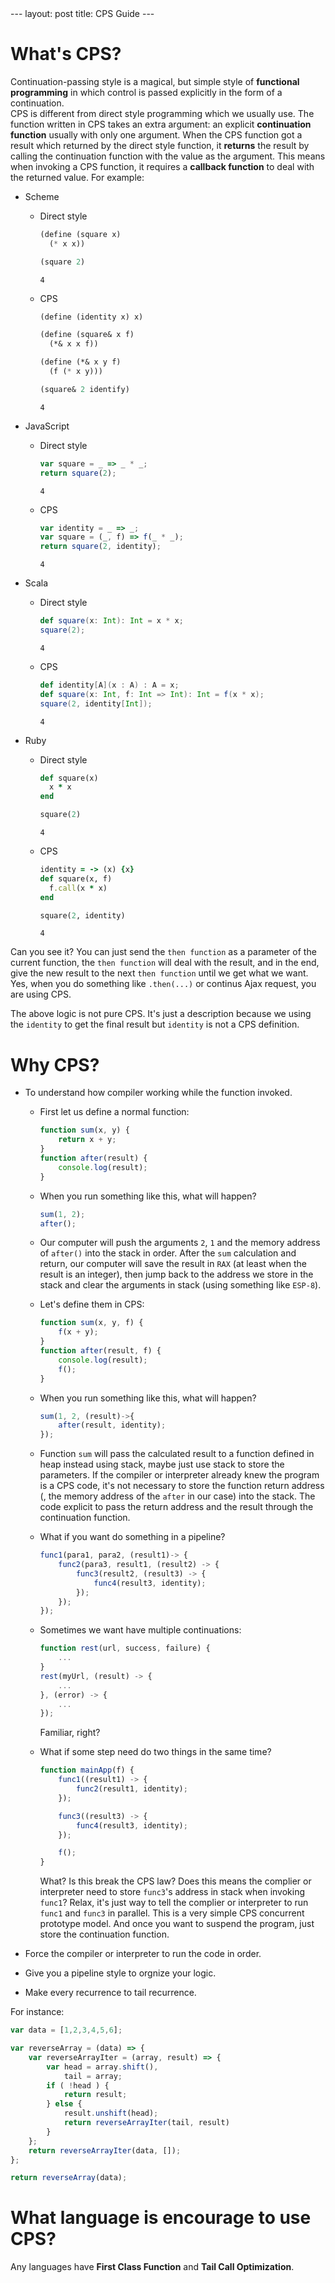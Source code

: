 #+STARTUP: entitiespretty
#+STARTUP: showall indent
#+STARTUP: hidestars
#+OPTIONS: \n:t
#+BEGIN_HTML
---
layout: post
title: CPS Guide
---
#+END_HTML

* COMMENT requirement

#+BEGIN_SRC emacs-lisp
  (require 'yasnippet)
  (require 'ob-scheme)
  (require 'ob-js)
  (require 'ob-scala)
  (require 'ob-ruby)
#+END_SRC

#+RESULTS:
: ob-ruby

* What's CPS?
Continuation-passing style is a magical, but simple style of *functional programming* in which control is passed explicitly in the form of a continuation.
CPS is different from direct style programming which we usually use. The function written in CPS takes an extra argument: an explicit *continuation function* usually with only one argument. When the CPS function got a result which returned by the direct style function, it *returns* the result by calling the continuation function with the value as the argument. This means when invoking a CPS function, it requires a *callback function* to deal with the returned value. For example:

- Scheme
  + Direct style
    #+BEGIN_SRC scheme
      (define (square x)
        (* x x))

      (square 2)
    #+END_SRC

    #+RESULTS:
    : 4

  + CPS
    #+BEGIN_SRC scheme
      (define (identity x) x)

      (define (square& x f)
        (*& x x f))

      (define (*& x y f)
        (f (* x y)))

      (square& 2 identify)
    #+END_SRC

    #+RESULTS:
    : 4

- JavaScript
  + Direct style
    #+BEGIN_SRC js
      var square = _ => _ * _;
      return square(2);
    #+END_SRC

    #+RESULTS:
    : 4

  + CPS
    #+BEGIN_SRC js
      var identity = _ => _;
      var square = (_, f) => f(_ * _);
      return square(2, identity);
    #+END_SRC

    #+RESULTS:
    : 4

- Scala
  + Direct style
    #+BEGIN_SRC scala
      def square(x: Int): Int = x * x;
      square(2);
    #+END_SRC

    #+RESULTS:
    : 4


  + CPS
    #+BEGIN_SRC scala
      def identity[A](x : A) : A = x;
      def square(x: Int, f: Int => Int): Int = f(x * x);
      square(2, identity[Int]);
    #+END_SRC

    #+RESULTS:
    : 4

- Ruby
  + Direct style
    #+BEGIN_SRC ruby
      def square(x)
        x * x
      end

      square(2)
    #+END_SRC

    #+RESULTS:
    : 4

  + CPS
    #+BEGIN_SRC ruby
      identity = -> (x) {x}
      def square(x, f)
        f.call(x * x)
      end

      square(2, identity)
    #+END_SRC

    #+RESULTS:
    : 4

Can you see it? You can just send the ~then function~ as a parameter of the current function, the ~then function~ will deal with the result, and in the end, give the new result to the next ~then function~ until we get what we want. Yes, when you do something like ~.then(...)~ or continus Ajax request, you are using CPS.

The above logic is not pure CPS. It's just a description because we using the ~identity~ to get the final result but ~identity~ is not a CPS definition.

* Why CPS?

- To understand how compiler working while the function invoked.

  + First let us define a normal function:
    #+BEGIN_SRC js
      function sum(x, y) {
          return x + y;
      }
      function after(result) {
          console.log(result);
      }
    #+END_SRC
  + When you run something like this, what will happen?
    #+BEGIN_SRC js
      sum(1, 2);
      after();
    #+END_SRC
  + Our computer will push the arguments ~2~, ~1~ and the memory address of ~after()~ into the stack in order. After the ~sum~ calculation and return, our computer will save the result in =RAX= (at least when the result is an integer), then jump back to the address we store in the stack and clear the arguments in stack (using something like ~ESP-8~).
  + Let's define them in CPS:
    #+BEGIN_SRC js
      function sum(x, y, f) {
          f(x + y);
      }
      function after(result, f) {
          console.log(result);
          f();
      }
    #+END_SRC
  + When you run something like this, what will happen?
    #+BEGIN_SRC js
      sum(1, 2, (result)->{
          after(result, identity);
      });
    #+END_SRC
  + Function ~sum~ will pass the calculated result to a function defined in heap instead using stack, maybe just use stack to store the parameters. If the compiler or interpreter already knew the program is a CPS code, it's not necessary to store the function return address (, the memory address of the ~after~ in our case) into the stack. The code explicit to pass the return address and the result through the continuation function.


  + What if you want do something in a pipeline?
    #+BEGIN_SRC js
      func1(para1, para2, (result1)-> {
          func2(para3, result1, (result2) -> {
              func3(result2, (result3) -> {
                  func4(result3, identity);
              });
          });
      });
    #+END_SRC
  + Sometimes we want have multiple continuations:
    #+BEGIN_SRC js
      function rest(url, success, failure) {
          ...
      }
      rest(myUrl, (result) -> {
          ...
      }, (error) -> {
          ...
      });
    #+END_SRC
    Familiar, right?

  + What if some step need do two things in the same time?
    #+BEGIN_SRC js
      function mainApp(f) {
          func1((result1) -> {
              func2(result1, identity);
          });

          func3((result3) -> {
              func4(result3, identity);
          });

          f();
      }
    #+END_SRC
      What? Is this break the CPS law? Does this means the complier or interpreter need to store ~func3~'s address in stack when invoking ~func1~? Relax, it's just way to tell the complier or interpreter to run ~func1~ and ~func3~ in parallel. This is a very simple CPS concurrent prototype model. And once you want to suspend the program, just store the continuation function.
















- Force the compiler or interpreter to run the code in order.
- Give you a pipeline style to orgnize your logic.
- Make every recurrence to tail recurrence.

For instance:
#+BEGIN_SRC js
  var data = [1,2,3,4,5,6];

  var reverseArray = (data) => {
      var reverseArrayIter = (array, result) => {
          var head = array.shift(),
              tail = array;
          if ( !head ) {
              return result;
          } else {
              result.unshift(head);
              return reverseArrayIter(tail, result)
          }
      };
      return reverseArrayIter(data, []);
  };

  return reverseArray(data);
#+END_SRC

#+RESULTS:
| 6 | 5 | 4 | 3 | 2 | 1 |

* What language is encourage to use CPS?

Any languages have *First Class Function* and *Tail Call Optimization*.
